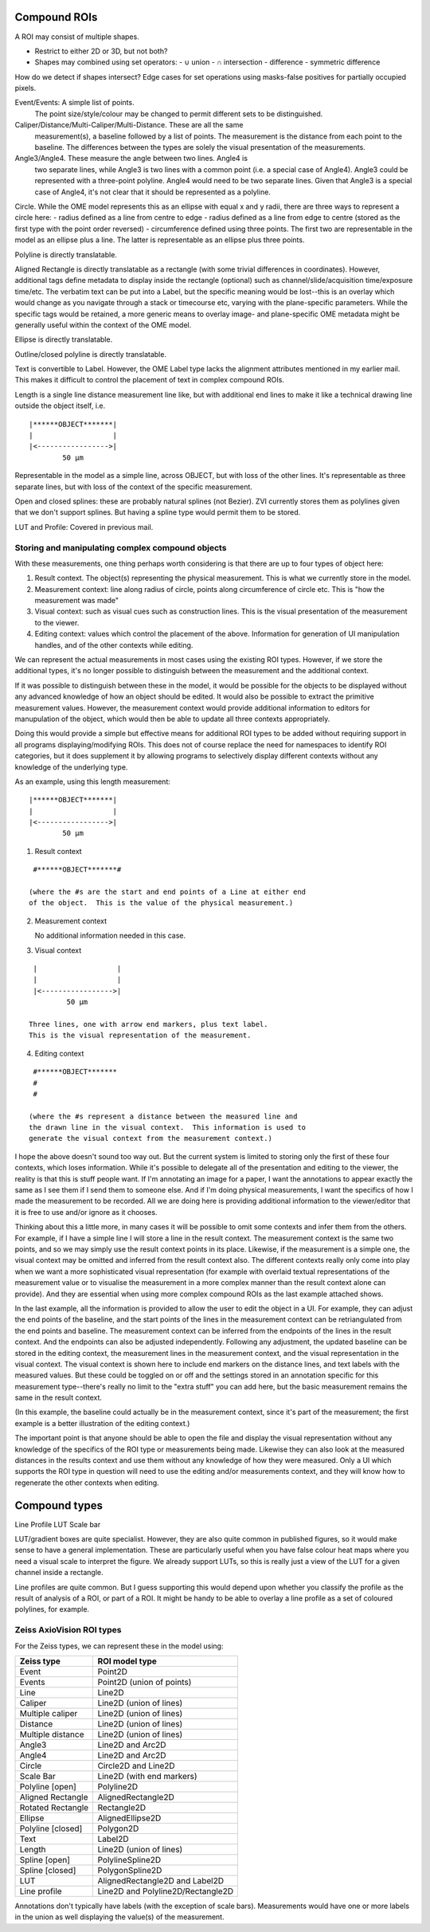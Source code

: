 Compound ROIs
=============

A ROI may consist of multiple shapes.

- Restrict to either 2D or 3D, but not both?

- Shapes may combined using set operators:
  - ∪ union
  - ∩ intersection
  - \ difference
  - symmetric difference

How do we detect if shapes intersect?
Edge cases for set operations using masks-false positives for
partially occupied pixels.


Event/Events: A simple list of points.
  The point size/style/colour may be changed to permit different sets to be distinguished.

Caliper/Distance/Multi-Caliper/Multi-Distance.  These are all the same
  measurement(s), a baseline followed by a list of points.  The
  measurement is the distance from each point to the baseline.  The
  differences between the types are solely the visual presentation of
  the measurements.

Angle3/Angle4.  These measure the angle between two lines.  Angle4 is
  two separate lines, while Angle3 is two lines with a common point
  (i.e. a special case of Angle4).  Angle3 could be represented with a
  three-point polyline.  Angle4 would need to be two separate lines.
  Given that Angle3 is a special case of Angle4, it's not clear that
  it should be represented as a polyline.

Circle.  While the OME model represents this as an ellipse with equal x and y radii, there are three ways to represent a circle here:
- radius defined as a line from centre to edge
- radius defined as a line from edge to centre (stored as the first type with the point order reversed)
- circumference defined using three points.  The first two are
representable in the model as an ellipse plus a line.  The latter is
representable as an ellipse plus three points.

Polyline is directly translatable.

Aligned Rectangle is directly translatable as a rectangle (with some
trivial differences in coordinates).  However, additional tags define
metadata to display inside the rectangle (optional) such as
channel/slide/acquisition time/exposure time/etc.  The verbatim text
can be put into a Label, but the specific meaning would be lost--this
is an overlay which would change as you navigate through a stack or
timecourse etc, varying with the plane-specific parameters.  While the
specific tags would be retained, a more generic means to overlay
image- and plane-specific OME metadata might be generally useful
within the context of the OME model.

Ellipse is directly translatable.

Outline/closed polyline is directly translatable.

Text is convertible to Label.  However, the OME Label type lacks the
alignment attributes mentioned in my earlier mail.  This makes it
difficult to control the placement of text in complex compound ROIs.

Length is a single line distance measurement line like, but with
additional end lines to make it like a technical drawing line outside
the object itself, i.e.

::

    |******OBJECT*******|
    |                   |
    |<----------------->|
            50 µm

Representable in the model as a simple line, across OBJECT, but with
loss of the other lines.  It's representable as three separate lines,
but with loss of the context of the specific measurement.

Open and closed splines: these are probably natural splines (not
Bezier).  ZVI currently stores them as polylines given that we don't
support splines.  But having a spline type would permit them to be
stored.

LUT and Profile: Covered in previous mail.




Storing and manipulating complex compound objects
-------------------------------------------------

With these measurements, one thing perhaps worth considering is that
there are up to four types of object here:

1. Result context.  The object(s) representing the physical
   measurement.  This is what we currently store in the model.
2. Measurement context: line along radius of circle, points along
   circumference of circle etc.  This is "how the measurement was
   made"
3. Visual context: such as visual cues such as construction lines.
   This is the visual presentation of the measurement to the viewer.
4. Editing context: values which control the placement of the
   above. Information for generation of UI manipulation handles, and
   of the other contexts while editing.

We can represent the actual measurements in most cases using the
existing ROI types.  However, if we store the additional types, it's
no longer possible to distinguish between the measurement and the
additional context.

If it was possible to distinguish between these in the model, it would
be possible for the objects to be displayed without any advanced
knowledge of how an object should be edited.  It would also be
possible to extract the primitive measurement values.  However, the
measurement context would provide additional information to editors
for manupulation of the object, which would then be able to update all
three contexts appropriately.

Doing this would provide a simple but effective means for additional
ROI types to be added without requiring support in all programs
displaying/modifying ROIs.  This does not of course replace the need
for namespaces to identify ROI categories, but it does supplement it
by allowing programs to selectively display different contexts without
any knowledge of the underlying type.

As an example, using this length measurement:

::

    |******OBJECT*******|
    |                   |
    |<----------------->|
            50 µm


1) Result context

::

    #******OBJECT*******#

   (where the #s are the start and end points of a Line at either end
   of the object.  This is the value of the physical measurement.)

2) Measurement context

   No additional information needed in this case.

3) Visual context

::

    |                   |
    |                   |
    |<----------------->|
            50 µm

   Three lines, one with arrow end markers, plus text label.
   This is the visual representation of the measurement.

4) Editing context

::

    #******OBJECT*******
    #
    #

   (where the #s represent a distance between the measured line and
   the drawn line in the visual context.  This information is used to
   generate the visual context from the measurement context.)


I hope the above doesn't sound too way out.  But the current system is
limited to storing only the first of these four contexts, which loses
information.  While it's possible to delegate all of the presentation
and editing to the viewer, the reality is that this is stuff people
want.  If I'm annotating an image for a paper, I want the annotations
to appear exactly the same as I see them if I send them to someone
else. And if I'm doing physical measurements, I want the specifics of
how I made the measurement to be recorded.  All we are doing here is
providing additional information to the viewer/editor that it is free
to use and/or ignore as it chooses.


Thinking about this a little more, in many cases it will be possible
to omit some contexts and infer them from the others. For example, if
I have a simple line I will store a line in the result context.  The
measurement context is the same two points, and so we may simply use
the result context points in its place.  Likewise, if the measurement
is a simple one, the visual context may be omitted and inferred from
the result context also.  The different contexts really only come into
play when we want a more sophisticated visual representation (for
example with overlaid textual representations of the measurement value
or to visualise the measurement in a more complex manner than the
result context alone can provide).  And they are essential when using
more complex compound ROIs as the last example attached shows.

In the last example, all the information is provided to allow the user
to edit the object in a UI.  For example, they can adjust the end
points of the baseline, and the start points of the lines in the
measurement context can be retriangulated from the end points and
baseline.  The measurement context can be inferred from the endpoints
of the lines in the result context.  And the endpoints can also be
adjusted independently.  Following any adjustment, the updated
baseline can be stored in the editing context, the measurement lines
in the measurement context, and the visual representation in the
visual context.  The visual context is shown here to include end
markers on the distance lines, and text labels with the measured
values.  But these could be toggled on or off and the settings stored
in an annotation specific for this measurement type--there's really no
limit to the "extra stuff" you can add here, but the basic measurement
remains the same in the result context.

(In this example, the baseline could actually be in the measurement
context, since it's part of the measurement; the first example is a
better illustration of the editing context.)

The important point is that anyone should be able to open the file and
display the visual representation without any knowledge of the
specifics of the ROI type or measurements being made.  Likewise they
can also look at the measured distances in the results context and use
them without any knowledge of how they were measured.  Only a UI which
supports the ROI type in question will need to use the editing and/or
measurements context, and they will know how to regenerate the other
contexts when editing.

Compound types
==============

Line Profile
LUT
Scale bar

LUT/gradient boxes are quite specialist.  However, they are also quite
common in published figures, so it would make sense to have a general
implementation.  These are particularly useful when you have false
colour heat maps where you need a visual scale to interpret the
figure.  We already support LUTs, so this is really just a view of the
LUT for a given channel inside a rectangle.

Line profiles are quite common.  But I guess supporting this would
depend upon whether you classify the profile as the result of analysis
of a ROI, or part of a ROI.  It might be handy to be able to overlay a
line profile as a set of coloured polylines, for example.

Zeiss AxioVision ROI types
--------------------------

For the Zeiss types, we can represent these in the model using:

================= =================================
Zeiss type        ROI model type
================= =================================
Event             Point2D
Events            Point2D (union of points)
Line              Line2D
Caliper           Line2D (union of lines)
Multiple caliper  Line2D (union of lines)
Distance          Line2D (union of lines)
Multiple distance Line2D (union of lines)
Angle3            Line2D and Arc2D
Angle4            Line2D and Arc2D
Circle            Circle2D and Line2D
Scale Bar         Line2D (with end markers)
Polyline [open]   Polyline2D
Aligned Rectangle AlignedRectangle2D
Rotated Rectangle Rectangle2D
Ellipse           AlignedEllipse2D
Polyline [closed] Polygon2D
Text              Label2D
Length            Line2D (union of lines)
Spline [open]     PolylineSpline2D
Spline [closed]   PolygonSpline2D
LUT               AlignedRectangle2D and Label2D
Line profile      Line2D and Polyline2D/Rectangle2D
================= =================================

Annotations don't typically have labels (with the exception of scale
bars).  Measurements would have one or more labels in the union as
well displaying the value(s) of the measurement.
